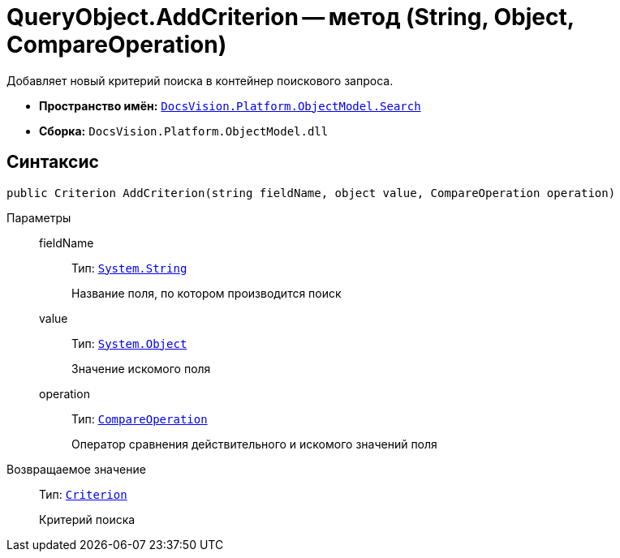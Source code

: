 = QueryObject.AddCriterion -- метод (String, Object, CompareOperation)

Добавляет новый критерий поиска в контейнер поискового запроса.

* *Пространство имён:* `xref:api/DocsVision/Platform/ObjectModel/Search/Search_NS.adoc[DocsVision.Platform.ObjectModel.Search]`
* *Сборка:* `DocsVision.Platform.ObjectModel.dll`

== Синтаксис

[source,csharp]
----
public Criterion AddCriterion(string fieldName, object value, CompareOperation operation)
----

Параметры::
fieldName:::
Тип: `http://msdn.microsoft.com/ru-ru/library/system.string.aspx[System.String]`
+
Название поля, по котором производится поиск
value:::
Тип: `http://msdn.microsoft.com/ru-ru/library/system.object.aspx[System.Object]`
+
Значение искомого поля
operation:::
Тип: `xref:api/DocsVision/Platform/ObjectModel/Search/CompareOperation_EN.adoc[CompareOperation]`
+
Оператор сравнения действительного и искомого значений поля

Возвращаемое значение::
Тип: `xref:api/DocsVision/Platform/ObjectModel/Search/Criterion_CL.adoc[Criterion]`
+
Критерий поиска
